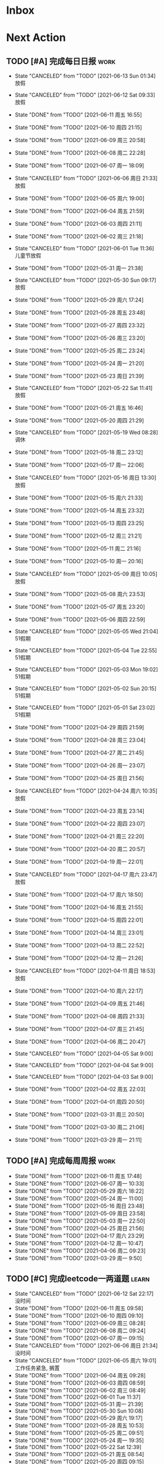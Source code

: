 #+STARTUP: INDENT LOGDONE OVERVIEW NOLOGREFILE LATEXPREVIEW INLINEIMAGES
#+AUTHOR: kirakuiin
#+EMAIL: wang.zhuowei@foxmail.com
#+LANGUAGE: zh-Cn
#+TAGS: { Work : learn(l) work(w) }
#+TAGS: { State : future(f) }
#+TODO: TODO(t) SCH(s) WAIT(w@) | DONE(d!) CANCELED(c@)
#+COLUMNS: %25ITEM %TODO %17Effort(Estimated Effort){:} %CLOCKSUM
#+PROPERTY: EffORT_all 0 0:15 0:30 1:00 2:00 4:00 8:00
#+PROPERTY: ATTACH
#+CATEGORY: work
#+OPTIONS: tex:t

* Inbox
* Next Action
** TODO [#A] 完成每日日报                                             :work:
SCHEDULED: <2021-06-14 Mon 19:00 ++1d> DEADLINE: <2021-06-14 Mon 23:59 ++1d>
:PROPERTIES:
:STYLE:    habit
:LAST_REPEAT: [2021-06-13 Sun 01:34]
:END:

- State "CANCELED"   from "TODO"       [2021-06-13 Sun 01:34] \\
  放假
- State "CANCELED"   from "TODO"       [2021-06-12 Sat 09:33] \\
  放假
- State "DONE"       from "TODO"       [2021-06-11 周五 16:55]
- State "DONE"       from "TODO"       [2021-06-10 周四 21:15]
- State "DONE"       from "TODO"       [2021-06-09 周三 20:58]
- State "DONE"       from "TODO"       [2021-06-08 周二 22:28]
- State "DONE"       from "TODO"       [2021-06-07 周一 18:09]
- State "CANCELED"   from "TODO"       [2021-06-06 周日 21:33] \\
  放假
- State "DONE"       from "TODO"       [2021-06-05 周六 19:00]
- State "DONE"       from "TODO"       [2021-06-04 周五 21:59]
- State "DONE"       from "TODO"       [2021-06-03 周四 21:11]
- State "DONE"       from "TODO"       [2021-06-02 周三 21:18]
- State "CANCELED"   from "TODO"       [2021-06-01 Tue 11:36] \\
  儿童节放假
- State "DONE"       from "TODO"       [2021-05-31 周一 21:38]
- State "CANCELED"   from "TODO"       [2021-05-30 Sun 09:17] \\
  放假
- State "DONE"       from "TODO"       [2021-05-29 周六 17:24]
- State "DONE"       from "TODO"       [2021-05-28 周五 23:48]
- State "DONE"       from "TODO"       [2021-05-27 周四 23:32]
- State "DONE"       from "TODO"       [2021-05-26 周三 23:20]
- State "DONE"       from "TODO"       [2021-05-25 周二 23:24]
- State "DONE"       from "TODO"       [2021-05-24 周一 21:20]
- State "DONE"       from "TODO"       [2021-05-23 周日 21:39]
- State "CANCELED"   from "TODO"       [2021-05-22 Sat 11:41] \\
  放假
- State "DONE"       from "TODO"       [2021-05-21 周五 16:46]
- State "DONE"       from "TODO"       [2021-05-20 周四 21:29]
- State "CANCELED"   from "TODO"       [2021-05-19 Wed 08:28] \\
  调休
- State "DONE"       from "TODO"       [2021-05-18 周二 23:12]
- State "DONE"       from "TODO"       [2021-05-17 周一 22:06]
- State "CANCELED"   from "TODO"       [2021-05-16 周日 13:30] \\
  放假
- State "DONE"       from "TODO"       [2021-05-15 周六 21:33]
- State "DONE"       from "TODO"       [2021-05-14 周五 23:32]
- State "DONE"       from "TODO"       [2021-05-13 周四 23:25]
- State "DONE"       from "TODO"       [2021-05-12 周三 21:21]
- State "DONE"       from "TODO"       [2021-05-11 周二 21:16]
- State "DONE"       from "TODO"       [2021-05-10 周一 20:16]
- State "CANCELED"   from "TODO"       [2021-05-09 周日 10:05] \\
  放假
- State "DONE"       from "TODO"       [2021-05-08 周六 23:53]
- State "DONE"       from "TODO"       [2021-05-07 周五 23:20]
- State "DONE"       from "TODO"       [2021-05-06 周四 22:59]
- State "CANCELED"   from "TODO"       [2021-05-05 Wed 21:04] \\
  51假期
- State "CANCELED"   from "TODO"       [2021-05-04 Tue 22:55] \\
  51假期
- State "CANCELED"   from "TODO"       [2021-05-03 Mon 19:02] \\
  51假期
- State "CANCELED"   from "TODO"       [2021-05-02 Sun 20:15] \\
  51假期
- State "CANCELED"   from "TODO"       [2021-05-01 Sat 23:02] \\
  51假期
  
- State "DONE"       from "TODO"       [2021-04-29 周四 21:59]
- State "DONE"       from "TODO"       [2021-04-28 周三 23:04]
- State "DONE"       from "TODO"       [2021-04-27 周二 21:45]
- State "DONE"       from "TODO"       [2021-04-26 周一 23:07]
- State "DONE"       from "TODO"       [2021-04-25 周日 21:56]
- State "CANCELED"   from "TODO"       [2021-04-24 周六 10:35] \\
  放假
- State "DONE"       from "TODO"       [2021-04-23 周五 23:14]
- State "DONE"       from "TODO"       [2021-04-22 周四 23:07]
- State "DONE"       from "TODO"       [2021-04-21 周三 22:20]
- State "DONE"       from "TODO"       [2021-04-20 周二 20:57]
- State "DONE"       from "TODO"       [2021-04-19 周一 22:01]
- State "CANCELED"   from "TODO"       [2021-04-17 周六 23:47] \\
  放假
- State "DONE"       from "TODO"       [2021-04-17 周六 18:50]
- State "DONE"       from "TODO"       [2021-04-16 周五 21:55]
- State "DONE"       from "TODO"       [2021-04-15 周四 22:01]
- State "DONE"       from "TODO"       [2021-04-14 周三 23:01]
- State "DONE"       from "TODO"       [2021-04-13 周二 22:52]
- State "DONE"       from "TODO"       [2021-04-12 周一 21:26]
- State "CANCELED"   from "TODO"       [2021-04-11 周日 18:53] \\
  放假
- State "DONE"       from "TODO"       [2021-04-10 周六 22:17]
- State "DONE"       from "TODO"       [2021-04-09 周五 21:46]
- State "DONE"       from "TODO"       [2021-04-08 周四 21:33]
- State "DONE"       from "TODO"       [2021-04-07 周三 21:45]
- State "DONE"       from "TODO"       [2021-04-06 周二 20:47]
- State "CANCELED"   from "TODO"       [2021-04-05 Sat 9:00]
- State "CANCELED"   from "TODO"       [2021-04-04 Sat 9:00]
- State "CANCELED"   from "TODO"       [2021-04-03 Sat 9:00]
- State "DONE"       from "TODO"       [2021-04-02 周五 22:03]
- State "DONE"       from "TODO"       [2021-04-01 周四 20:50]
- State "DONE"       from "TODO"       [2021-03-31 周三 20:50]
- State "DONE"       from "TODO"       [2021-03-30 周二 21:06]
- State "DONE"       from "TODO"       [2021-03-29 周一 21:11]
** TODO [#A] 完成每周周报                                            :work:
SCHEDULED: <2021-06-19 周六 18:00 ++1w> DEADLINE: <2021-06-21 周一 12:00 ++1w>
:PROPERTIES:
:STYLE:    habit
:LAST_REPEAT: [2021-06-11 周五 17:48]
:END:
- State "DONE"       from "TODO"       [2021-06-11 周五 17:48]
- State "DONE"       from "TODO"       [2021-06-07 周一 10:33]
- State "DONE"       from "TODO"       [2021-05-29 周六 18:22]
- State "DONE"       from "TODO"       [2021-05-24 周一 11:00]
- State "DONE"       from "TODO"       [2021-05-16 周日 23:48]
- State "DONE"       from "TODO"       [2021-05-09 周日 23:58]
- State "DONE"       from "TODO"       [2021-05-03 周一 22:50]
- State "DONE"       from "TODO"       [2021-04-25 周日 21:56]
- State "DONE"       from "TODO"       [2021-04-17 周六 23:29]
- State "DONE"       from "TODO"       [2021-04-12 周一 10:47]
- State "DONE"       from "TODO"       [2021-04-06 周二 09:23]
- State "DONE"       from "TODO"       [2021-03-29 周一 9:50]
** TODO [#C] 完成leetcode一两道题                                    :learn:
SCHEDULED: <2021-06-13 Sun 19:00 ++1d>
:PROPERTIES:
:EFFORT: 0:15
:LINK: [[https://leetcode-cn.com][leetcode]]
:STYLE:    habit
:LAST_REPEAT: [2021-06-12 Sat 22:17]
:END:
- State "CANCELED"   from "TODO"       [2021-06-12 Sat 22:17] \\
  没时间
- State "DONE"       from "TODO"       [2021-06-11 周五 09:58]
- State "DONE"       from "TODO"       [2021-06-10 周四 09:10]
- State "DONE"       from "TODO"       [2021-06-09 周三 08:28]
- State "DONE"       from "TODO"       [2021-06-08 周二 09:24]
- State "DONE"       from "TODO"       [2021-06-07 周一 09:15]
- State "CANCELED"   from "TODO"       [2021-06-06 周日 21:34] \\
  没时间
- State "CANCELED"   from "TODO"       [2021-06-05 周六 19:01] \\
  工作任务紧急, 搁置
- State "DONE"       from "TODO"       [2021-06-04 周五 09:28]
- State "DONE"       from "TODO"       [2021-06-03 周四 08:59]
- State "DONE"       from "TODO"       [2021-06-02 周三 08:49]
- State "DONE"       from "TODO"       [2021-06-01 Tue 11:37]
- State "DONE"       from "TODO"       [2021-05-31 周一 21:39]
- State "DONE"       from "TODO"       [2021-05-30 Sun 10:08]
- State "DONE"       from "TODO"       [2021-05-29 周六 19:17]
- State "DONE"       from "TODO"       [2021-05-28 周五 10:53]
- State "DONE"       from "TODO"       [2021-05-25 周二 09:51]
- State "DONE"       from "TODO"       [2021-05-24 周一 19:35]
- State "DONE"       from "TODO"       [2021-05-22 Sat 12:39]
- State "DONE"       from "TODO"       [2021-05-21 周五 08:54]
- State "DONE"       from "TODO"       [2021-05-20 周四 09:15]
- State "DONE"       from "TODO"       [2021-05-19 Wed 08:44]
- State "DONE"       from "TODO"       [2021-05-18 Tue 23:08]
- State "DONE"       from "TODO"       [2021-05-17 周一 09:08]
- State "DONE"       from "TODO"       [2021-05-16 周日 13:30]
- State "DONE"       from "TODO"       [2021-05-15 周六 23:44]
- State "DONE"       from "TODO"       [2021-05-14 周五 09:54]
- State "DONE"       from "TODO"       [2021-05-13 周四 09:00]
- State "DONE"       from "TODO"       [2021-05-12 周三 09:18]
- State "DONE"       from "TODO"       [2021-05-11 周二 08:55]
- State "DONE"       from "TODO"       [2021-05-10 周一 09:00]
- State "DONE"       from "TODO"       [2021-05-09 周日 10:05]
- State "DONE"       from "TODO"       [2021-05-08 周六 09:30]
- State "DONE"       from "TODO"       [2021-05-07 周五 09:18]
- State "DONE"       from "TODO"       [2021-05-06 周四 23:04]
- State "DONE"       from "TODO"       [2021-05-05 周三 09:12]
- State "DONE"       from "TODO"       [2021-05-04 周二 09:20]
- State "DONE"       from "TODO"       [2021-05-03 周一 13:57]
- State "DONE"       from "TODO"       [2021-05-02 Sun 23:06]
- State "DONE"       from "TODO"       [2021-05-01 Sat 23:14]
- State "DONE"       from "TODO"       [2021-04-29 周四 09:10]
- State "DONE"       from "TODO"       [2021-04-28 周三 08:40]
- State "DONE"       from "TODO"       [2021-04-27 周二 23:44]
- State "DONE"       from "TODO"       [2021-04-26 周一 23:07]
- State "DONE"       from "TODO"       [2021-04-24 周六 21:44]
- State "DONE"       from "TODO"       [2021-04-24 周六 10:42]
- State "DONE"       from "TODO"       [2021-04-22 周四 22:14]
- State "DONE"       from "TODO"       [2021-04-21 周三 22:24]
- State "DONE"       from "TODO"       [2021-04-20 周二 22:07]
- State "DONE"       from "TODO"       [2021-04-20 周二 08:57]
- State "DONE"       from "TODO"       [2021-04-18 周日 18:42]
- State "DONE"       from "TODO"       [2021-04-18 周日 18:30]
- State "DONE"       from "TODO"       [2021-04-17 Sat 09:47]
- State "DONE"       from "TODO"       [2021-04-16 周五 09:50]
- State "DONE"       from "TODO"       [2021-04-15 周四 09:30]
- State "DONE"       from "TODO"       [2021-04-14 周三 09:23]
- State "DONE"       from "TODO"       [2021-04-13 周二 08:56]
- State "DONE"       from "TODO"       [2021-04-12 周一 13:25]
- State "DONE"       from "TODO"       [2021-04-11 周日 19:31]
- State "DONE"       from "TODO"       [2021-04-10 周六 19:25]
- State "DONE"       from "TODO"       [2021-04-09 周五 18:27]
- State "DONE"       from "TODO"       [2021-04-08 周四 22:06]
- State "DONE"       from "TODO"       [2021-04-07 Wed 23:33]
- State "DONE"       from "TODO"       [2021-04-06 周二 21:54]
- State "DONE"       from "TODO"       [2021-04-05 Mon 22:21]
- State "DONE"       from "TODO"       [2021-04-04 Sun 10:09]
- State "DONE"       from "TODO"       [2021-04-04 Sun 10:09]
- State "DONE"       from "TODO"       [2021-04-03 周六 19:44]
- State "DONE"       from "TODO"       [2021-04-03 Sat 00:50]
- State "DONE"       from "TODO"       [2021-04-02 Fri 00:52]
- State "DONE"       from "TODO"       [2021-03-31 Wed 23:57]
- State "DONE"       from "TODO"       [2021-03-30 Tue 23:41]
- State "DONE"       from "TODO"       [2021-03-30 周二 09:49]
** TODO [#A] 学习《游戏编程模式》                             :learn:ATTACH:
SCHEDULED: <2021-06-13 Sun 09:00 ++1d>
:PROPERTIES:
:STYLE:    habit
:ATTACH:  [[attachment:游戏编程模式.org][游戏编程模式]] 
:LAST_REPEAT: [2021-06-12 Sat 09:34]
:ID:       9f4da250-7217-4dae-b806-bb1d74142050
:END:
- State "CANCELED"   from "TODO"       [2021-06-12 Sat 09:34] \\
  放假
- State "DONE"       from "TODO"       [2021-06-11 周五 11:43]
- State "CANCELED"   from "TODO"       [2021-06-10 周四 21:07] \\
  没时间
- State "DONE"       from "TODO"       [2021-06-09 周三 19:44]
- State "DONE"       from "TODO"       [2021-06-08 周二 11:28]
- State "DONE"       from "TODO"       [2021-06-07 周一 14:06]
- State "CANCELED"   from "TODO"       [2021-06-06 周日 21:33] \\
  没做
- State "CANCELED"   from "TODO"       [2021-06-05 周六 19:00] \\
  工作任务紧急, 搁置
- State "DONE"       from "TODO"       [2021-06-04 周五 10:37]
- State "DONE"       from "TODO"       [2021-06-03 周四 09:52]
- State "DONE"       from "TODO"       [2021-06-02 周三 10:43]
- State "DONE"       from "TODO"       [2021-06-01 周二 21:31]
- State "DONE"       from "TODO"       [2021-05-31 周一 21:39]
- State "DONE"       from "TODO"       [2021-05-28 周五 19:07]
- State "CANCELED"   from "TODO"       [2021-05-22 Sat 12:39] \\
  生病
- State "CANCELED"   from "TODO"       [2021-05-21 周五 16:46] \\
  生病
- State "DONE"       from "TODO"       [2021-05-20 周四 10:09]
- State "CANCELED"   from "TODO"       [2021-05-19 Wed 18:04] \\
  调休不在公司
- State "CANCELED"   from "TODO"       [2021-05-18 周二 23:12] \\
  没时间
- State "DONE"       from "TODO"       [2021-05-17 周一 22:02]
- State "CANCELED"   from "TODO"       [2021-05-16 周日 23:21] \\
  没时间
- State "CANCELED"   from "TODO"       [2021-05-15 周六 21:33] \\
  没时间
- State "CANCELED"   from "TODO"       [2021-05-12 周三 21:21] \\
  没时间
- State "DONE"       from "TODO"       [2021-05-10 周一 11:09]
** TODO [#A] 准备转正报告                                            :work:
SCHEDULED: <2021-06-07 周一 19:03>
** DONE [#A] 编写季度报告                                            :work:
CLOSED: [2021-06-07 周一 18:09] SCHEDULED: <2021-06-06 周日 09:00>
- State "DONE"       from "TODO"       [2021-06-07 周一 18:09]
* Appointment
* Project
** DONE [#A] 单人多队战斗                                         :work:m8:
CLOSED: [2021-06-11 周五 16:54] SCHEDULED: <2021-05-31 周一 13:00> DEADLINE: <2021-06-05 周六 21:00>
:PROPERTIES:
:BLOCKER: children
:END:                          
- State "DONE"       from "SCH"        [2021-06-11 周五 16:54]
*** DONE 阅读设计文档并绘制需要的界面 [4/4]
CLOSED: [2021-06-02 周三 13:16] SCHEDULED: <2021-06-02 周三 09:30>
:PROPERTIES:                          
:TRIGGER:  next-sibling todo!(TODO) scheduled!("++0h") chain!("TRIGGER")
:END:                          
- State "DONE"       from "TODO"       [2021-06-02 周三 13:16]
- [X] 阅读设计文档
- [X] 小队配置界面
- [X] 队伍卡界面
- [X] 战斗中指示界面
*** DONE 实现导表
CLOSED: [2021-06-02 周三 14:07] SCHEDULED: <2021-06-02 周三 13:16>
:PROPERTIES:
:TRIGGER:  next-sibling todo!(TODO) scheduled!("++0h") chain!("TRIGGER")
:END:
- State "DONE"       from "TODO"       [2021-06-02 周三 14:07]
*** DONE 设计模型层 [100%]
CLOSED: [2021-06-02 周三 17:40] SCHEDULED: <2021-06-02 周三 14:07>
:PROPERTIES:
:TRIGGER:  next-sibling todo!(TODO) scheduled!("++0h") chain!("TRIGGER")
:END:
- State "DONE"       from "TODO"       [2021-06-02 周三 17:40]
- [X] 设计模型层
- [X] 绘制uml
*** DONE 实现模型层 [100%]
CLOSED: [2021-06-03 周四 19:18] SCHEDULED: <2021-06-02 周三 17:40>
:PROPERTIES:
:TRIGGER:  next-sibling todo!(TODO) scheduled!("++0h") chain!("TRIGGER")
:END:
- State "DONE"       from "TODO"       [2021-06-03 周四 19:18]
- [X] 重构战斗布局模型层部分代码
- [X] 实现多人战斗模型
*** DONE 实现界面层, 连接战斗界面 [100%]
CLOSED: [2021-06-10 周四 21:07] SCHEDULED: <2021-06-03 周四 19:18>
:PROPERTIES:
:TRIGGER:  next-sibling todo!(TODO) scheduled!("++0h") chain!("TRIGGER")
:END:
- State "DONE"       from "TODO"       [2021-06-10 周四 21:07]
- [X] 重构战斗界面, 增加钩子
- [X] 小队拖动功能
- [X] 多队上阵切换功能
- [X] 多队车轮战斗
- [X] 战斗结束处理
- [X] 单人三队入场条件判断
- [X] 有小队无人则无法进行战斗
- [X] 战斗结束后生命状态的传递
- [X] 单人三队英雄选择状态共享
- [X] 红点功能
*** DONE 测试 [100%]
CLOSED: [2021-06-11 周五 16:54] SCHEDULED: <2021-06-10 周四 21:07>
:PROPERTIES:                          
:TRIGGER+: parent todo!(DONE)
:TRIGGER:  next-sibling todo!(TODO) scheduled!("++0h") chain!("TRIGGER")
:END:
- [X] :: 队伍颜色处理
- [X] :: 拖动后不交换当前队伍
- [X] :: 红点信号没有及时同步
- [X] :: 3v3加载错误
- [X] :: 更新uml图
** WAIT [#A] M8项目战斗逻辑模块梳理                               :m8:work:
** Archive                                                        :ARCHIVE:
*** DONE [#A] 制作临时组队功能                                    :work:m8:
CLOSED: [2021-05-28 周五 15:54] SCHEDULED: <2021-05-25 周二 09:00> DEADLINE: <2021-05-29 周六 21:00>
:PROPERTIES:
:BLOCKER: children
:ARCHIVE_TIME: 2021-05-29 周六 17:08
:END:                          
- State "DONE"       from "SCH"        [2021-05-28 周五 15:54]
**** DONE 阅读设计文档并绘制初版界面
CLOSED: [2021-05-26 周三 15:24] SCHEDULED: <2021-05-25 周二 13:13>
:PROPERTIES:                          
:TRIGGER:  next-sibling todo!(TODO) scheduled!("++0h") chain!("TRIGGER")
:END:                          
- State "DONE"       from "TODO"       [2021-05-26 周三 15:24]
:LOGBOOK:
CLOCK: [2021-05-25 周二 15:47]--[2021-05-25 周二 16:12] =>  0:25
CLOCK: [2021-05-25 周二 15:17]--[2021-05-25 周二 15:42] =>  0:25
CLOCK: [2021-05-25 周二 14:42]--[2021-05-25 周二 15:07] =>  0:25
CLOCK: [2021-05-25 周二 14:12]--[2021-05-25 周二 14:37] =>  0:25
CLOCK: [2021-05-25 周二 13:42]--[2021-05-25 周二 14:07] =>  0:25
CLOCK: [2021-05-25 周二 13:12]--[2021-05-25 周二 13:37] =>  0:25
:END:
**** DONE 设计模型层 
CLOSED: [2021-05-26 周三 23:20] SCHEDULED: <2021-05-26 周三 15:24>
:PROPERTIES:
:TRIGGER:  next-sibling todo!(TODO) scheduled!("++0h") chain!("TRIGGER")
:END:
- State "DONE"       from "TODO"       [2021-05-26 周三 23:20]
**** DONE 实现模型层
CLOSED: [2021-05-27 周四 09:51] SCHEDULED: <2021-05-26 周三 23:20>
:PROPERTIES:
:TRIGGER:  next-sibling todo!(TODO) scheduled!("++0h") chain!("TRIGGER")
:END:

- State "DONE"       from "TODO"       [2021-05-27 周四 09:51]
**** DONE 完成网络协议和交互
CLOSED: [2021-05-27 周四 13:46] SCHEDULED: <2021-05-27 周四 09:51>
:PROPERTIES:
:TRIGGER:  next-sibling todo!(TODO) scheduled!("++0h") chain!("TRIGGER")
:END:
- State "DONE"       from "TODO"       [2021-05-27 周四 13:46]
**** DONE 实现界面层
CLOSED: [2021-05-27 周四 21:32] SCHEDULED: <2021-05-27 周四 13:46>
:PROPERTIES:
:TRIGGER:  next-sibling todo!(TODO) scheduled!("++0h") chain!("TRIGGER")
:END:
- State "DONE"       from "TODO"       [2021-05-27 周四 21:32]
**** DONE 测试
CLOSED: [2021-05-28 周五 15:54] SCHEDULED: <2021-05-27 周四 21:32>
:PROPERTIES:                          
:TRIGGER+: parent todo!(DONE)
:TRIGGER:  next-sibling todo!(TODO) scheduled!("++0h") chain!("TRIGGER")
:END:
>>>>>>> 20c01406f2670741a6120775b4c578240da7b3c5
* Someday
** 学习《代码之外的生存指南》                                :learn:future:
** 学习《Unity3D 游戏开发》                                  :learn:future:
** 学习《Lua程序设计》                                       :learn:future:
** 学习《重构 改善既有代码的设计》                            :learn:future:
** 学习 elisp                                                 :learn:future:
** 温习《流畅的python》                                      :learn:future:
** 练习字帖                                                  :learn:future:
** 学习英语                                                  :learn:future:
